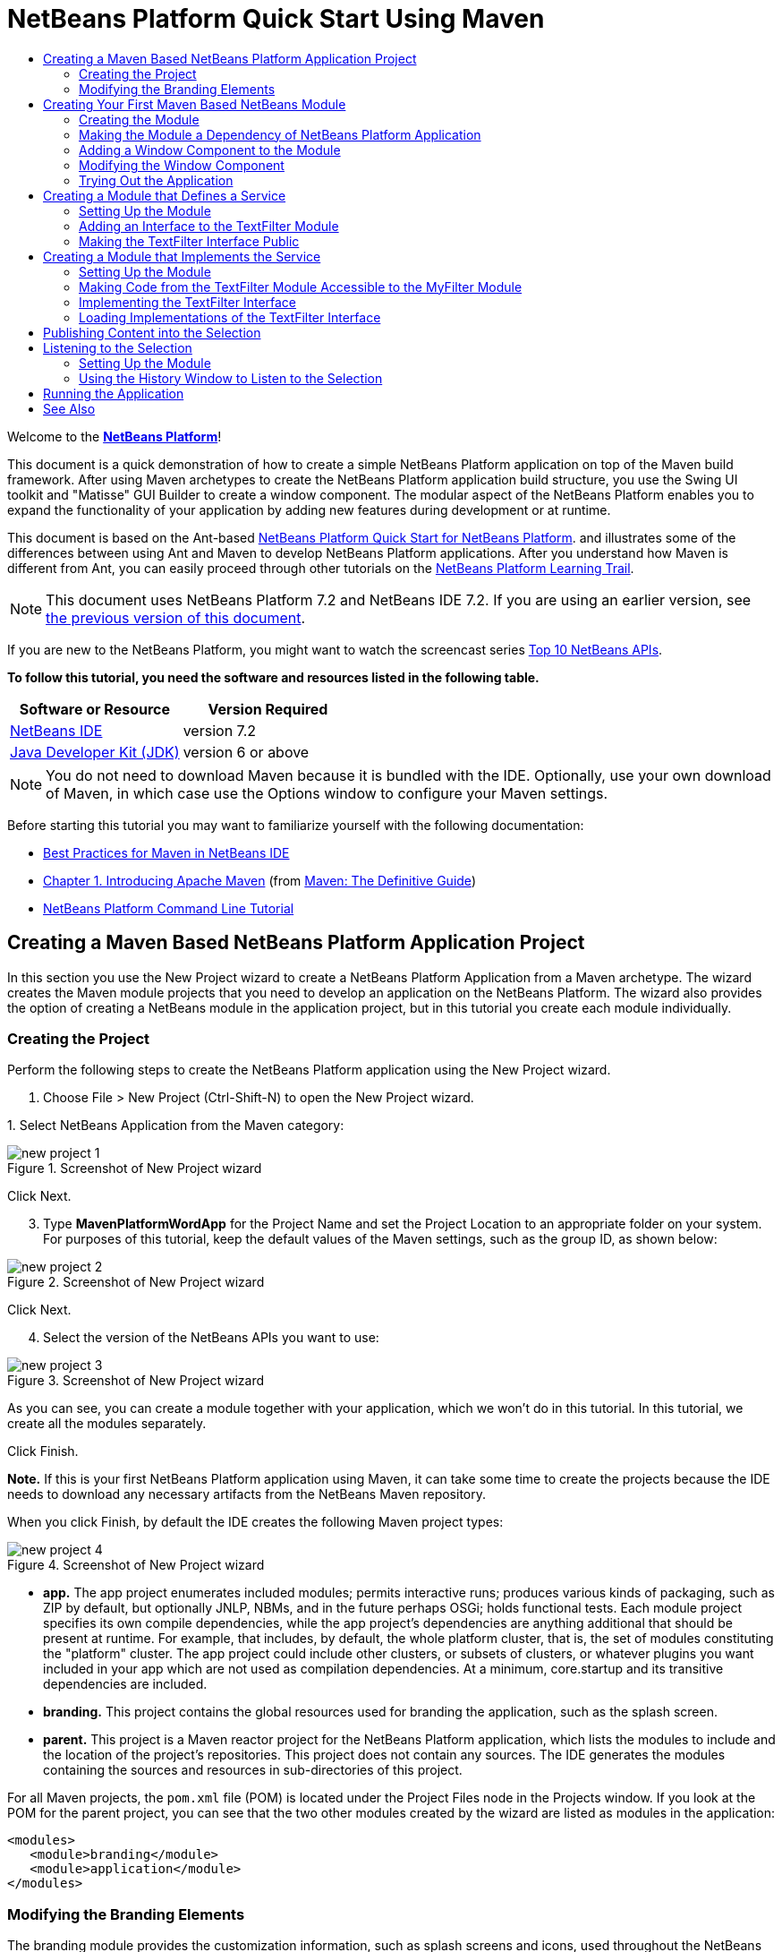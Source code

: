 // 
//     Licensed to the Apache Software Foundation (ASF) under one
//     or more contributor license agreements.  See the NOTICE file
//     distributed with this work for additional information
//     regarding copyright ownership.  The ASF licenses this file
//     to you under the Apache License, Version 2.0 (the
//     "License"); you may not use this file except in compliance
//     with the License.  You may obtain a copy of the License at
// 
//       http://www.apache.org/licenses/LICENSE-2.0
// 
//     Unless required by applicable law or agreed to in writing,
//     software distributed under the License is distributed on an
//     "AS IS" BASIS, WITHOUT WARRANTIES OR CONDITIONS OF ANY
//     KIND, either express or implied.  See the License for the
//     specific language governing permissions and limitations
//     under the License.
//

= NetBeans Platform Quick Start Using Maven
:jbake-type: platform-tutorial
:jbake-tags: tutorials 
:jbake-status: published
:syntax: true
:source-highlighter: pygments
:toc: left
:toc-title:
:icons: font
:experimental:
:description: NetBeans Platform Quick Start Using Maven - Apache NetBeans
:keywords: Apache NetBeans Platform, Platform Tutorials, NetBeans Platform Quick Start Using Maven

Welcome to the  link:https://netbeans.apache.org/platform/[*NetBeans Platform*]!

This document is a quick demonstration of how to create a simple NetBeans Platform application on top of the Maven build framework. After using Maven archetypes to create the NetBeans Platform application build structure, you use the Swing UI toolkit and "Matisse" GUI Builder to create a window component. The modular aspect of the NetBeans Platform enables you to expand the functionality of your application by adding new features during development or at runtime.

This document is based on the Ant-based  link:nbm-quick-start.html[NetBeans Platform Quick Start for NetBeans Platform]. and illustrates some of the differences between using Ant and Maven to develop NetBeans Platform applications. After you understand how Maven is different from Ant, you can easily proceed through other tutorials on the  link:https://netbeans.apache.org/kb/docs/platform.html[NetBeans Platform Learning Trail].

NOTE: This document uses NetBeans Platform 7.2 and NetBeans IDE 7.2. If you are using an earlier version, see  link:71/nbm-maven-quickstart.html[the previous version of this document].

If you are new to the NetBeans Platform, you might want to watch the screencast series  link:https://netbeans.apache.org/tutorials/nbm-10-top-apis.html[Top 10 NetBeans APIs].





*To follow this tutorial, you need the software and resources listed in the following table.*

|===
|Software or Resource |Version Required 

| link:https://netbeans.apache.org/download/index.html[NetBeans IDE] |version 7.2 

| link:https://www.oracle.com/technetwork/java/javase/downloads/index.html[Java Developer Kit (JDK)] |version 6 or above 
|===

NOTE:  You do not need to download Maven because it is bundled with the IDE. Optionally, use your own download of Maven, in which case use the Options window to configure your Maven settings.

Before starting this tutorial you may want to familiarize yourself with the following documentation:

*  link:http://wiki.netbeans.org/MavenBestPractices[Best Practices for Maven in NetBeans IDE]
*  link:http://www.sonatype.com/books/maven-book/reference/introduction.html[Chapter 1. Introducing Apache Maven] (from  link:http://www.sonatype.com/books/maven-book/reference/public-book.html[Maven: The Definitive Guide])
*  link:https://netbeans.apache.org/tutorials/nbm-maven-commandline.html[NetBeans Platform Command Line Tutorial]


== Creating a Maven Based NetBeans Platform Application Project

In this section you use the New Project wizard to create a NetBeans Platform Application from a Maven archetype. The wizard creates the Maven module projects that you need to develop an application on the NetBeans Platform. The wizard also provides the option of creating a NetBeans module in the application project, but in this tutorial you create each module individually.


=== Creating the Project

Perform the following steps to create the NetBeans Platform application using the New Project wizard.


[start=1]
1. Choose File > New Project (Ctrl-Shift-N) to open the New Project wizard.

[start=2]
1. 
Select NetBeans Application from the Maven category:


image::images/new-project-1.png[title="Screenshot of New Project wizard"]

Click Next.


[start=3]
1. Type *MavenPlatformWordApp* for the Project Name and set the Project Location to an appropriate folder on your system. For purposes of this tutorial, keep the default values of the Maven settings, such as the group ID, as shown below:


image::images/new-project-2.png[title="Screenshot of New Project wizard"]

Click Next.


[start=4]
1. Select the version of the NetBeans APIs you want to use:


image::images/new-project-3.png[title="Screenshot of New Project wizard"]

As you can see, you can create a module together with your application, which we won't do in this tutorial. In this tutorial, we create all the modules separately.

Click Finish.

*Note.* If this is your first NetBeans Platform application using Maven, it can take some time to create the projects because the IDE needs to download any necessary artifacts from the NetBeans Maven repository.

When you click Finish, by default the IDE creates the following Maven project types:


image::images/new-project-4.png[title="Screenshot of New Project wizard"]

* *app.* The app project enumerates included modules; permits interactive runs; produces various kinds of packaging, such as ZIP by default, but optionally JNLP, NBMs, and in the future perhaps OSGi; holds functional tests. Each module project specifies its own compile dependencies, while the app project's dependencies are anything additional that should be present at runtime. For example, that includes, by default, the whole platform cluster, that is, the set of modules constituting the "platform" cluster. The app project could include other clusters, or subsets of clusters, or whatever plugins you want included in your app which are not used as compilation dependencies. At a minimum, core.startup and its transitive dependencies are included.
* *branding.* This project contains the global resources used for branding the application, such as the splash screen.
* *parent.* This project is a Maven reactor project for the NetBeans Platform application, which lists the modules to include and the location of the project's repositories. This project does not contain any sources. The IDE generates the modules containing the sources and resources in sub-directories of this project.

For all Maven projects, the  ``pom.xml``  file (POM) is located under the Project Files node in the Projects window. If you look at the POM for the parent project, you can see that the two other modules created by the wizard are listed as modules in the application:


[source,xml]
----

<modules>
   <module>branding</module>
   <module>application</module>
</modules>
----


=== Modifying the Branding Elements

The branding module provides the customization information, such as splash screens and icons, used throughout the NetBeans Platform application. The IDE's Branding Editor enables you to easily modify the branding properties of the application, giving you a centralized location for changing the name, splash screen, and values of various text elements.

When you create the NetBeans Platform application, the default name for the application is the artifactId of the application. In this exercise, you use the Branding Editor to modify the name of the application and replace the default image for the splash screen.


[start=1]
1. Right-click the *branding* module and choose Branding, which is a menu item near the end of the right-click popup menu. Wait a moment while the required JARs are downloaded, before continuing.

[start=2]
1. In the Basic tab, modify the Application Title to *My Maven Platform Word App*.
image::images/brand-1.png[title="Screenshot of New Project wizard"]

[start=3]
1. Click the Splash Screen tab and click the Browse button next to the default splash screen image to locate a different image. Click OK.


== Creating Your First Maven Based NetBeans Module

In this section, you create a new module named MavenWordEngine. You then modify the module to add a window component and a button and text area.


=== Creating the Module

In this exercise, you create a new module project in the same directory that contains the branding module and application module.


[start=1]
1. Choose File > New Project from the main menu. Select NetBeans Module from the Maven category:


image::images/new-module-1.png[title="Screenshot of New Project wizard"]

Click Next.


[start=2]
1. Type *MavenWordEngine* as the Project Name. Click Browse and locate the MavenPlatformWordApp directory as the Project Location:


image::images/new-module-2.png[title="Screenshot of New Project wizard"]


[start=3]
1. Click Next and select the NetBeans APIs you want to use:


image::images/new-module-3.png[title="Screenshot of New Project wizard"]

Click Finish.

If you look at the POM for the new MavenWordEngine module you see that the  ``artifactId``  of the project is *MavenWordEngine*:


[source,xml]
----

<modelVersion>4.0.0</modelVersion>
<parent>
    <artifactId>MavenPlatformWordApp-parent</artifactId>
    <groupId>com.mycompany</groupId>
    <version>1.0-SNAPSHOT</version>
</parent>

<groupId>com.mycompany</groupId>
<artifactId>*MavenWordEngine*</artifactId>
<version>1.0-SNAPSHOT</version>
<packaging>nbm</packaging>

<name>MavenWordEngine</name>
----

To build a NetBeans module you need to use the  ``nbm-maven-plugin`` . If you look at the POM for the module, you can see that the IDE automatically specified  ``nbm``  for the  ``packaging``  and that the *nbm-maven-plugin* is specified as a build plugin:


[source,xml]
----

<plugin>
   <groupId>org.codehaus.mojo</groupId>
   <artifactId>*nbm-maven-plugin*</artifactId>
   <version>3.7</version>
   <extensions>true</extensions>
</plugin>
----

If you look at the POM for the parent project, you can see that *MavenWordEngine* was added to the list of modules:


[source,xml]
----

<modules>
   <module>branding</module>
   <module>application</module>
   <module>*MavenWordEngine*</module>
</modules>
----


=== Making the Module a Dependency of NetBeans Platform Application

In this exercise, you declare the MavenWordEngine module as a dependency of the *app* project by adding the dependency in the POM. If you expand the Libraries node for the *app* you can see that there is a dependency on the branding module and on some other libraries that are dependencies of the cluster required to build the application. You can expand the list of non-classpath dependencies to see the full list of dependencies.

To add the dependency to the *app* project's POM, you can edit the POM directly in the editor or, as done below, use the Add Dependency dialog from the Projects window.


[start=1]
1. Expand the *app* in the Projects window, right-click the Dependencies node, and choose Add Dependency:


image::images/add-dep-1.png[title="Screenshot of Add Dependency dialog"]

[start=2]
1. 
Click the Open Projects tab and select *MavenWordEngine*:


image::images/add-dep-2.png[title="Screenshot of Add Dependency dialog"]

Click OK.


[start=3]
1. If you expand the *app* in the Projects window, you can see that MavenWordEngine is now listed as a dependency:


image::images/add-dep-3.png[title="Screenshot of Add Dependency dialog"]


=== Adding a Window Component to the Module

In this exercise, you use a wizard to add a Window Component to the MavenWordEngine module.


[start=1]
1. Right-click *MavenWordEngine* in the Projects window and choose New > Window. Select *output* in Window Position:


image::images/new-win-1.png[title="Screenshot of window component page in New File wizard"]


[start=2]
1. Type *Text* in the Class Name Prefix:


image::images/new-win-2.png[title="Screenshot of window component page in New File wizard"]

Click Finish.


[start=3]
1. When you click Finish, in the Projects window you can see that the IDE generated the class  ``TextTopComponent.java``  in  ``com.mycompany.mavenwordengine``  under Source Packages:


image::images/add-dep-4.png[title="Screenshot of window component page in New File wizard"]


=== Modifying the Window Component

In this exercise, you add a text area and a button to the window component. You then modify the method invoked by the button to change the letters in the text area to upper case letters.


[start=1]
1. Click the Design tab of  ``TextTopComponent.java``  in the editor. Drag and drop a button and a text area from the Palette (Ctrl-Shift-8) onto the window. Right-click the text area and choose Change Variable Name, and then type *text* as the name. You use the name when accessing the component from your code. Set the text of the button to "*Filter!*". You should now see the following:


image::images/new-win-3.png[title="Screenshot of window component page in New File wizard"]


[start=2]
1. Double-click the Filter! button in the Design view to open the event handler method for the button in the source code editor. The method is created automatically when you double-click the button element and the Source view opens. Modify the body of the method to add the following code.

[source,java]
----

private void jButton1ActionPerformed(java.awt.event.ActionEvent evt) {
   *String s = text.getText();
   s = s.toUpperCase();
   text.setText(s);*
}
----

Save your changes.


=== Trying Out the Application

To try out the application, to make sure that everything is working correctly, right-click the project node of the *application* and choose Build with Dependencies:


image::images/try-1.png[title="Screenshot of Reactor build order in Output window"]

The action mapped to "Build with Dependencies" builds the project using the Reactor plugin. When you build a project using the Reactor plugin, the dependencies of the sub-projects are built before the containing project is built. The Output window displays the build order:


[source,java]
----

Reactor Build Order:

MavenPlatformWordApp-parent
MavenPlatformWordApp-branding
MavenWordEngine
MavenPlatformWordApp-app
----

The results of the build are also displayed in the Output window.


[source,java]
----

Reactor Summary:

MavenPlatformWordApp-parent ....................... SUCCESS [0.720s]
MavenPlatformWordApp-branding ..................... SUCCESS [4.427s]
MavenWordEngine ................................... SUCCESS [5.845s]
MavenPlatformWordApp-app .......................... SUCCESS [22.644s]
------------------------------------------------------------------------
BUILD SUCCESS
------------------------------------------------------------------------
Total time: 34.679s
Finished at: Tue Sep 18 11:29:33 CEST 2012
Final Memory: 15M/134M
------------------------------------------------------------------------
----

To run the project, in the Projects window, right-click the project node of the *application*, and choose Run.


image::images/try-2.png[title="Screenshot of Reactor build order in Output window"]

After the application launches, you can try out the application by performing the following steps.


[start=1]
1. Choose Window > Text from the main menu of the platform application to open the Text window.

[start=2]
1. Type some lower case letters in the text area and click Filter! When you click Filter!, the letters that you typed are changed to upper case and displayed in the text area.

In the next sections, you decouple the user interface from the business logic in your application. You start by creating a module that provides an API. Then you create a module that implements the API. Finally, you change the window defined above so that implementations of the API are loaded at runtime into the application. In that way, the GUI is able to load multiple filters without needing to care about any of the implementation details.


== Creating a Module that Defines a Service

In this exercise, you create a module named *TextFilter* and add the module as a dependency to the application. The TextFilter module provides an API and only contain an interface. You can then access the service from your other modules by using the NetBeans Lookup mechanism.


=== Setting Up the Module

In this exercise, you perform the following steps to create the TextFilter module. These steps are the same as you did previously to create the WordEngine module above.


[start=1]
1. Choose File > New Project (Ctrl-Shift-N). As explained in the previous section, select NetBeans Module from the Maven category. Click Next. Type *TextFilter* for the Project Name. Click Browse to set the Project Location and locate the directory of the parent project. Click Next, choose the version of the NetBeans APIs you want to use, and click Finish.

When you click Finish, the IDE creates the module and opens the module project *TextFilter* in the Projects window. The IDE modifies  ``pom.xml``  of the *parent* project to add the new module to the list of modules to include in the project.


[source,xml]
----

<modules>
    <module>branding</module>
    <module>application</module>
    <module>MavenWordEngine</module>
    <module>TextFilter</module>
</modules>
----


[start=2]
1. After you create the module you need to add the module as a dependency of the *app* project. Right-click the Dependencies node of the *app* project and choose Add Dependency. Click the Open Projects tab in the Add Dependency dialog. Select the *TextFilter* module. Click OK.

When you click OK, the IDE adds the module as a dependency of the project. If you expand the Libraries node, you can see that the module is added to the list of dependencies. In the POM for *application*, you can see that the IDE added the following lines inside the  ``dependencies``  element:


[source,xml]
----

<dependency>
   <groupId>${project.groupId}</groupId>
   <artifactId>TextFilter</artifactId>
   <version>${project.version}</version>
</dependency>
----


=== Adding an Interface to the TextFilter Module

In this exercise, you add a simple interface to the TextFilter module.


[start=1]
1. Right-click the *TextFilter* module and choose New > Java Interface.

[start=2]
1. Type *TextFilter* as the Class Name.

[start=3]
1. Select *com.mycompany.textfilter* in the Package dropdown list. Click Finish.

[start=4]
1. Modify the class to add the following code:

[source,java]
----

package com.mycompany.textfilter;

public interface TextFilter {
    *String process(String s);*
}
----


=== Making the TextFilter Interface Public

In this exercise, you make the contents of the  ``com.mycompany.textfilter``  package public so that other modules can access its public classes and interfaces. To declare a package as public, you modify the  ``configuration``  element of  ``nbm-maven-plugin``  in the POM to specify the packages that are exported as public by the plugin. You can make the changes to the POM in the editor or by selecting the packages to be made public in the project's Properties dialog box, as explained in the steps below.


[start=1]
1. Right-click the *TextFilter* module and choose Properties.

[start=2]
1. Select the Public Packages category in the Project Properties dialog.

[start=3]
1. 
Select the *com.mycompany.textfilter* package.


image::images/public-1.png[title="Screenshot of Properties dialog"]

Click OK.

When you click OK, the IDE modifies the project POM to modify the  ``configuration``  element of the  ``nbm-maven-plugin``  artifact to add the following entries:


[source,xml]
----

<plugin>
    <groupId>org.codehaus.mojo</groupId>
    <artifactId>nbm-maven-plugin</artifactId>
    <version>3.7</version>
    <extensions>true</extensions>
    <configuration>
        *<publicPackages>
            <publicPackage>com.mycompany.textfilter</publicPackage>
        </publicPackages>*
    </configuration>
</plugin>
----

For more information, see  link:http://bits.netbeans.org/mavenutilities/nbm-maven-plugin/manifest-mojo.html#publicPackages[nbm-maven-plugin manifest].


== Creating a Module that Implements the Service

In this exercise, you create the module *MyFilter* and set a dependency on the *TextFilter* module. In the *MavenWordEngine* you can then use methods from *MyFilter* by looking up the *TextFilter* service. At that point, *MyFilter* is decoupled from *MavenWordEngine*.


=== Setting Up the Module

In this exercise, you create a module named *MyFilter*. To create the module, you perform the same steps that you performed when you created the TextFilter module.


[start=1]
1. Choose File > New Project (Ctrl-Shift-N). As explained in the previous section, select NetBeans Module from the Maven category. Click Next. Type *MyFilter* for the Project Name. Click Browse to set the Project Location and locate the application directory. Click Finish.

[start=2]
1. As described previously, add the MyFilter module as a dependency of the *app* project. Right-click the Dependencies node of the *app* project and choose Add Dependency. Click the Open Projects tab in the Add Dependency dialog. Select the *MyFilter* module. Click OK.


=== Making Code from the TextFilter Module Accessible to the MyFilter Module

In this exercise you add the TextFilter module as a dependency of the MyFilter module.


[start=1]
1. Right-click the Libraries node of the *MyFilter* project and choose Add Dependency:


image::images/add-dep-5.png[title="Screenshot of Properties dialog"]


[start=2]
1. Click the Open Projects tab in the Add Dependency dialog. Select the *TextFilter* module:


image::images/add-dep-6.png[title="Screenshot of Properties dialog"]

Click OK.


=== Implementing the TextFilter Interface

In this exercise, you add a Java class with a single method that is named  ``process``  that converts a string to upper case. You also specify that the class implements the TextFilter interface. You use an  ``@ServiceProvider``  annotation to specify that TextFilter is a service that is registered at compile time.


[start=1]
1. Right-click the *MyFilter* module and choose New > Java Class.

[start=2]
1. Type *UpperCaseFilter* as the Class Name.

[start=3]
1. Select *com.mycompany.myfilter* in the Package dropdown list. Click Finish.

[start=4]
1. 
Modify the class to add the following code.


[source,java]
----

package com.mycompany.myfilter;

import com.mycompany.textfilter.TextFilter;
import org.openide.util.lookup.ServiceProvider;

*@ServiceProvider(service=TextFilter.class)*
public class UpperCaseFilter *implements TextFilter {

    @Override
    public String process(String s) {
        return s.toUpperCase();
    }*

}
----

To use the  `` link:http://bits.netbeans.org/dev/javadoc/org-openide-util-lookup/org/openide/util/lookup/ServiceProvider.html[@ServiceProvider]``  annotation, you need to set a dependency in your module on the NetBeans Lookup API. When the module is compiled, a NetBeans annotation processor will create a META-INF/services folder with a file named after the interface, containing the name of the implementing class. Via  ``Lookup.getDefault`` , in the next section in this tutorial, the file will be found and, from there, the class implementing the requested interface will be loaded.


=== Loading Implementations of the TextFilter Interface

In this exercise, you modify the event handler in the JButton in the WordEngine to load implementations of the TextFilter interface. Before adding the code that uses the TextFilter interface in the WordEngine, you need to declare a dependency on the TextFilter module.


[start=1]
1. Right-click the Dependencies node of the *MavenWordEngine* module and add a dependency on the TextFilter module.

[start=2]
1. Expand the Source Packages of the *MavenWordEngine* module and open the  ``TextTopComponent``  in the source editor. Modify the  ``jButton1ActionPerformed``  button handler method to add the following code.

[source,java]
----

private void jButton1ActionPerformed(java.awt.event.ActionEvent evt) {
    String s = text.getText();
    *for (TextFilter filter : Lookup.getDefault().lookupAll(TextFilter.class)) {
       s = filter.process(s);
    } *
    text.setText(s);
}
----

At this point you can run your application. It should look and behave exactly as before, with the difference that the user interface is now decoupled from the business logic.


image::images/try-2.png[title="Screenshot of Reactor build order in Output window"]

In the next sections, you publish content whenever the "Filter!" button is clicked. You will then create another new NetBeans module with a window that listens to the selection and displays the content published there.


== Publishing Content into the Selection

In this exercise, you publish the contents of the text area when the "Filter!" button is clicked.


[start=1]
1. In the *MavenWordEngine* module, add an  `` link:http://bits.netbeans.org/dev/javadoc/org-openide-util-lookup/org/openide/util/lookup/InstanceContent.html[InstanceContent]``  object to the  `` link:http://bits.netbeans.org/dev/javadoc/org-openide-util-lookup/org/openide/util/Lookup.html[Lookup]``  of the TopComponent.

For details on  `` link:http://bits.netbeans.org/dev/javadoc/org-openide-util-lookup/org/openide/util/Lookup.html[Lookup]`` ,  `` link:http://bits.netbeans.org/dev/javadoc/org-openide-util-lookup/org/openide/util/lookup/InstanceContent.html[InstanceContent]`` , and related concepts, see  link:https://netbeans.apache.org/wiki/index.asciidoc#_lookup[NetBeans Lookup] in the  link:https://netbeans.apache.org/wiki/[NetBeans Developer Wiki].


[source,java]
----

public final class TextTopComponent extends TopComponent {

    *private InstanceContent content;*

    public TextTopComponent() {
        
        initComponents();
        
        setName(Bundle.CTL_TextTopComponent());
        setToolTipText(Bundle.HINT_TextTopComponent());
        
        *content = new InstanceContent();
        associateLookup(new AbstractLookup(content));*

    }
    ...                
    ...                
    ...
----


[start=2]
1. Modify the  ``jButton1ActionPerformed``  method to add the old value of the text to the  ``InstanceContent``  object when the button is clicked.

[source,java]
----

private void jButton1ActionPerformed(java.awt.event.ActionEvent evt) {
    String s = text.getText();
    for (TextFilter filter : Lookup.getDefault().lookupAll(TextFilter.class)) {
        *content.add(s);*
        s = filter.process(s);
    }
    text.setText(s);
}
----

Now a String is published whenever the button is clicked. The String is published into the Lookup of the TopComponent. When the TopComponent is selected, the content of its Lookup is available throughout the application.

In the next section, we create a new module that listens to the Lookup and displays objects found there.


== Listening to the Selection

In this section, you create a module named *History* that displays Strings found in the Lookup of the selected TopComponent. To create the module, you perform the same steps that you performed when you created the TextFilter and MyFilter modules.


=== Setting Up the Module


[start=1]
1. As done in previous sections, choose File > New Project (Ctrl-Shift-N). Select NetBeans Module from the Maven category. Click Next. Type *History* for the Project Name. Click Browse to set the Project Location to the parent directory. Click Finish.

[start=2]
1. As done in previous sections, add the History module as a dependency of the *app* project.

[start=3]
1. As done in previous sections, right-click the *History* module in the Projects window and choose New > Window. Select *editor* in Window Position. Click Next. Type *History* in Class Name Prefix. Click Finish.

You now have a new NetBeans module, registered in the *app* project, with a new TopComponent named HistoryTopComponent.


=== Using the History Window to Listen to the Selection

You now add a text area element to the window component that displays the filtered strings.


[start=1]
1. Click the Design tab of  ``HistoryTopComponent.java``  in the editor. Drag and drop a text area from the Palette onto the window.

[start=2]
1. Right-click the text area and choose Change Variable Name and then type *historyText* as the name.

[start=3]
1. Implement the  ``LookupListener``  class and add the following code to the  ``HistoryTopComponent`` . The window listens to the Lookup for the String class whenever the  ``HistoryTopComponent``  opens and displays all retrieved String objects in the text area.

[source,java]
----

...
...
...

public final class HistoryTopComponent extends TopComponent *implements LookupListener* {

    *Result<String> stringsInSelectedWindow;*

    public HistoryTopComponent() {
        initComponents();
        setName(Bundle.CTL_HistoryTopComponent());
        setToolTipText(Bundle.HINT_HistoryTopComponent());
    }

    *@Override
    public void resultChanged(LookupEvent le) {
        StringBuilder sb = new StringBuilder();
        for (String string : stringsInSelectedWindow.allInstances()) {
            sb.append(string).append('\n');
        }
        historyText.setText(sb.toString());
    }

    @Override
    public void componentOpened() {
        stringsInSelectedWindow = Utilities.actionsGlobalContext().lookupResult(String.class);
        stringsInSelectedWindow.addLookupListener(this);
    }

    @Override
    public void componentClosed() {
        stringsInSelectedWindow.removeLookupListener(this);
    }*

    ...
    ...
    ...
                        
----


== Running the Application

You can now try out the application.


[start=1]
1. Right-click the project node of the *parent* and choose Clean.

[start=2]
1. Right-click the project node of the *app* and choose Build with Dependencies.

[start=3]
1. Right-click the project node of the *app* and choose Run.

When you click Run, the IDE launches the NetBeans Platform application. You can open the Text window and the History window from the Window menu. You should see the following:


image::images/result-1.png[title="Screenshot of final NetBeans Platform application"]

When you type text in the Text window and click the Filter! button, the text is converted to upper case letters and the text is added to the content of the History window.

This tutorial demonstrated the fundamental pieces of NetBeans Platform applications. Creating a NetBeans Platform application using Maven is not very different from creating an application using Ant. The major difference is understanding how the Maven POM controls how the application is assembled. For more examples on how to build NetBeans Platform applications and modules, see the tutorials listed in the  link:https://netbeans.apache.org/kb/docs/platform.html[NetBeans Platform Learning Trail].

link:http://netbeans.apache.org/community/mailing-lists.html[ Send Us Your Feedback]

 


== See Also

For more information about creating and developing applications, see the following resources.

*  link:https://netbeans.apache.org/kb/docs/platform.html[NetBeans Platform Learning Trail]
*  link:http://bits.netbeans.org/dev/javadoc/[NetBeans API Javadoc]

If you have any questions about the NetBeans Platform, feel free to write to the mailing list, dev@platform.netbeans.org, or view the  link:https://netbeans.org/projects/platform/lists/dev/archive[NetBeans Platform mailing list archive].

